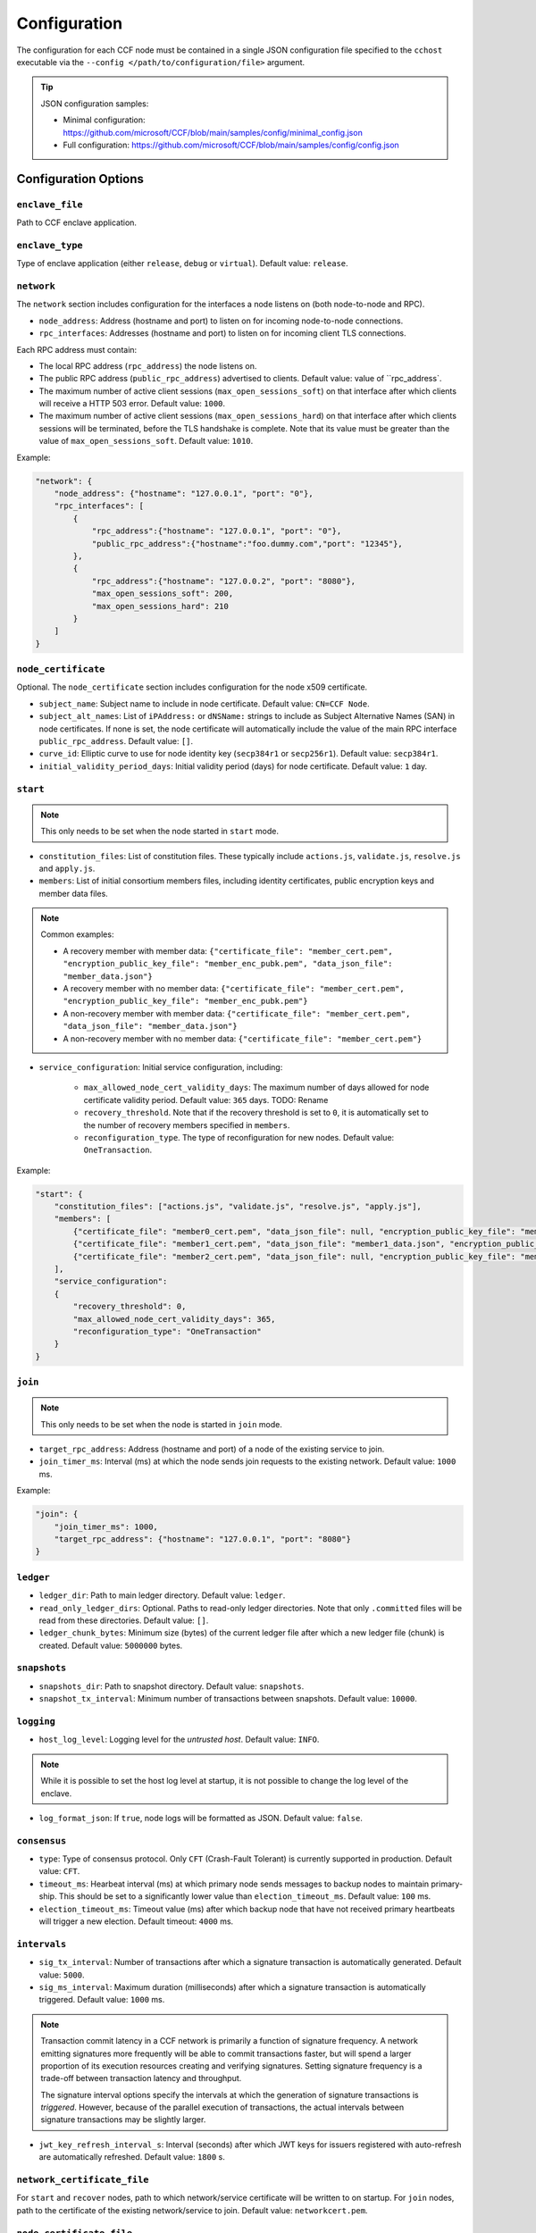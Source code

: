 Configuration
=============

The configuration for each CCF node must be contained in a single JSON configuration file specified to the ``cchost`` executable via the ``--config </path/to/configuration/file>`` argument.

.. tip:: JSON configuration samples:

    - Minimal configuration: https://github.com/microsoft/CCF/blob/main/samples/config/minimal_config.json
    - Full configuration: https://github.com/microsoft/CCF/blob/main/samples/config/config.json

Configuration Options
---------------------

``enclave_file``
~~~~~~~~~~~~~~~~

Path to CCF enclave application.

``enclave_type``
~~~~~~~~~~~~~~~~

Type of enclave application (either ``release``, ``debug`` or ``virtual``). Default value: ``release``.

``network``
~~~~~~~~~~~

The ``network`` section includes configuration for the interfaces a node listens on (both node-to-node and RPC).

- ``node_address``: Address (hostname and port) to listen on for incoming node-to-node connections.

- ``rpc_interfaces``: Addresses (hostname and port) to listen on for incoming client TLS connections.
Each RPC address must contain:

- The local RPC address (``rpc_address``) the node listens on.
- The public RPC address (``public_rpc_address``) advertised to clients. Default value: value of ``rpc_address`.
- The maximum number of active client sessions (``max_open_sessions_soft``) on that interface after which clients will receive a HTTP 503 error. Default value: ``1000``.
- The maximum number of active client sessions (``max_open_sessions_hard``) on that interface after which clients sessions will be terminated, before the TLS handshake is complete. Note that its value must be greater than the value of ``max_open_sessions_soft``. Default value: ``1010``.

Example:

.. code-block:: json

    "network": {
        "node_address": {"hostname": "127.0.0.1", "port": "0"},
        "rpc_interfaces": [
            {
                "rpc_address":{"hostname": "127.0.0.1", "port": "0"},
                "public_rpc_address":{"hostname":"foo.dummy.com","port": "12345"},
            },
            {
                "rpc_address":{"hostname": "127.0.0.2", "port": "8080"},
                "max_open_sessions_soft": 200,
                "max_open_sessions_hard": 210
            }
        ]
    }

``node_certificate``
~~~~~~~~~~~~~~~~~~~~

Optional. The ``node_certificate`` section includes configuration for the node x509 certificate.

- ``subject_name``: Subject name to include in node certificate. Default value: ``CN=CCF Node``.
- ``subject_alt_names``: List of ``iPAddress:`` or ``dNSName:`` strings to include as Subject Alternative Names (SAN) in node certificates. If none is set, the node certificate will automatically include the value of the main RPC interface ``public_rpc_address``. Default value: ``[]``.
- ``curve_id``: Elliptic curve to use for node identity key (``secp384r1`` or ``secp256r1``). Default value: ``secp384r1``.
- ``initial_validity_period_days``: Initial validity period (days) for node certificate. Default value: ``1`` day.

.. _start configuration:

``start``
~~~~~~~~~

.. note:: This only needs to be set when the node started in ``start`` mode.

- ``constitution_files``: List of constitution files. These typically include ``actions.js``, ``validate.js``, ``resolve.js`` and ``apply.js``.

- ``members``: List of initial consortium members files, including identity certificates, public encryption keys and member data files.

.. note:: Common examples:

    - A recovery member with member data: ``{"certificate_file": "member_cert.pem", "encryption_public_key_file": "member_enc_pubk.pem", "data_json_file": "member_data.json"}``
    - A recovery member with no member data: ``{"certificate_file": "member_cert.pem", "encryption_public_key_file": "member_enc_pubk.pem"}``
    - A non-recovery member with member data: ``{"certificate_file": "member_cert.pem", "data_json_file": "member_data.json"}``
    - A non-recovery member with no member data: ``{"certificate_file": "member_cert.pem"}``

- ``service_configuration``: Initial service configuration, including:

    - ``max_allowed_node_cert_validity_days``: The maximum number of days allowed for node certificate validity period. Default value: ``365`` days. TODO: Rename
    - ``recovery_threshold``. Note that if the recovery threshold is set to ``0``, it is automatically set to the number of recovery members specified in ``members``.
    - ``reconfiguration_type``. The type of reconfiguration for new nodes. Default value: ``OneTransaction``.

Example:

.. code-block:: json

    "start": {
        "constitution_files": ["actions.js", "validate.js", "resolve.js", "apply.js"],
        "members": [
            {"certificate_file": "member0_cert.pem", "data_json_file": null, "encryption_public_key_file": "member0_enc_pubk.pem"},
            {"certificate_file": "member1_cert.pem", "data_json_file": "member1_data.json", "encryption_public_key_file": null},
            {"certificate_file": "member2_cert.pem", "data_json_file": null, "encryption_public_key_file": "member2_enc_pubk.pem"}
        ],
        "service_configuration":
        {
            "recovery_threshold": 0,
            "max_allowed_node_cert_validity_days": 365,
            "reconfiguration_type": "OneTransaction"
        }
    }

.. _join configuration:

``join``
~~~~~~~~

.. note:: This only needs to be set when the node is started in ``join`` mode.

- ``target_rpc_address``: Address (hostname and port) of a node of the existing service to join.
- ``join_timer_ms``: Interval (ms) at which the node sends join requests to the existing network. Default value: ``1000`` ms.

Example:

.. code-block:: json

    "join": {
        "join_timer_ms": 1000,
        "target_rpc_address": {"hostname": "127.0.0.1", "port": "8080"}
    }

``ledger``
~~~~~~~~~~

- ``ledger_dir``: Path to main ledger directory. Default value: ``ledger``.
- ``read_only_ledger_dirs``: Optional. Paths to read-only ledger directories. Note that only ``.committed`` files will be read from these directories. Default value: ``[]``.
- ``ledger_chunk_bytes``: Minimum size (bytes) of the current ledger file after which a new ledger file (chunk) is created. Default value: ``5000000`` bytes.

``snapshots``
~~~~~~~~~~~~~

- ``snapshots_dir``: Path to snapshot directory. Default value: ``snapshots``.
- ``snapshot_tx_interval``: Minimum number of transactions between snapshots. Default value: ``10000``.

``logging``
~~~~~~~~~~~

- ``host_log_level``: Logging level for the `untrusted host`. Default value: ``INFO``.

.. note:: While it is possible to set the host log level at startup, it is not possible to change the log level of the enclave.

- ``log_format_json``: If ``true``, node logs will be formatted as JSON. Default value: ``false``.

``consensus``
~~~~~~~~~~~~~

- ``type``: Type of consensus protocol. Only ``CFT`` (Crash-Fault Tolerant) is currently supported in production. Default value: ``CFT``.
- ``timeout_ms``: Hearbeat interval (ms) at which primary node sends messages to backup nodes to maintain primary-ship. This should be set to a significantly lower value than ``election_timeout_ms``. Default value: ``100`` ms.
- ``election_timeout_ms``: Timeout value (ms) after which backup node that have not received primary heartbeats will trigger a new election. Default timeout: ``4000`` ms.

``intervals``
~~~~~~~~~~~~~

- ``sig_tx_interval``: Number of transactions after which a signature transaction is automatically generated. Default value: ``5000``.
- ``sig_ms_interval``: Maximum duration (milliseconds) after which a signature transaction is automatically triggered. Default value: ``1000`` ms.

.. note::
    Transaction commit latency in a CCF network is primarily a function of signature frequency. A network emitting signatures more frequently will be able to commit transactions faster, but will spend a larger proportion of its execution resources creating and verifying signatures. Setting signature frequency is a trade-off between transaction latency and throughput.

    The signature interval options specify the intervals at which the generation of signature transactions is `triggered`. However, because of the parallel execution of transactions, the actual intervals between signature transactions may be slightly larger.

- ``jwt_key_refresh_interval_s``: Interval (seconds) after which JWT keys for issuers registered with auto-refresh are automatically refreshed. Default value: ``1800`` s.

``network_certificate_file``
~~~~~~~~~~~~~~~~~~~~~~~~~~~~

For ``start`` and ``recover`` nodes, path to which network/service certificate will be written to on startup. For ``join`` nodes, path to the certificate of the existing network/service to join. Default value: ``networkcert.pem``.

``node_certificate_file``
~~~~~~~~~~~~~~~~~~~~~~~~~

Path to self-signed node certificate output by node on startup. Default value: ``nodecert.pem``.

``node_pid_file``
~~~~~~~~~~~~~~~~~

Path to file in which ``cchost`` process identifier (PID) will be written to on startup. Default value: ``cchost.pid``.

``node_address_file``
~~~~~~~~~~~~~~~~~~~~~

Optional. Path to file in which node address (hostname and port) will be written to on startup.
This option is particularly useful when binding to port ``0`` and getting auto-assigned a port by the OS.

``rpc_addresses_file``
~~~~~~~~~~~~~~~~~~~~~~

Optional. Path to file in which all RPC addresses (hostnames and ports) will be written to on startup.
This option is particularly useful when binding to port ``0`` and getting auto-assigned a port by the OS.

Advanced Configuration Options
------------------------------

.. warning:: The following configuration options have sensible default values and should be modified with care.

``tick_period_ms``
~~~~~~~~~~~~~~~~~~

Interval (milliseconds) at which the enclave time will be updated by the host. Default value: ``10`` ms.

``io_logging_threshold_ns``
~~~~~~~~~~~~~~~~~~~~~~~~~~~

Maximum duration (nanoseconds) of I/O operations (ledger and snapshots) after which slow operations will be logged to node's log. Default value: ``10000000`` ns.

``node_client_interface``
~~~~~~~~~~~~~~~~~~~~~~~~~

Address to bind to for node-to-node client connections. If unspecified, this is automatically assigned by the OS.
This option is particularly useful for testing purposes (e.g. establishing network partitions between nodes).

``client_connection_timeout_ms``
~~~~~~~~~~~~~~~~~~~~~~~~~~~~~~~~

Maximum duration (milliseconds) after which unestablished client connections will be marked as timed out and either re-established or discarded. Default value: ``2000`` ms.

``worker_threads``
~~~~~~~~~~~~~~~~~~

Experimental. Number of additional threads processing incoming client requests in the enclave. Default value: ``0``.

``memory``
~~~~~~~~~~

- ``circuit_size_shift``: Size of the internal host-enclave ringbuffers, as a power of 2. Default value: ``22`` (``4,194,304`` bytes).
- ``max_msg_size_shift``: Maximum size for a message sent over the ringbuffer, as a power of 2. Messages may be split into multiple fragments, but this limits the total size of the sum of those fragments. Default value: ``24`` (``16,777,216`` bytes).
- ``max_fragment_size_shift``: Maximum size of individual ringbuffer message fragments, as a power of 2. Messages larger than this will be split into multiple fragments Default value: ``16`` (``65,536`` bytes).
